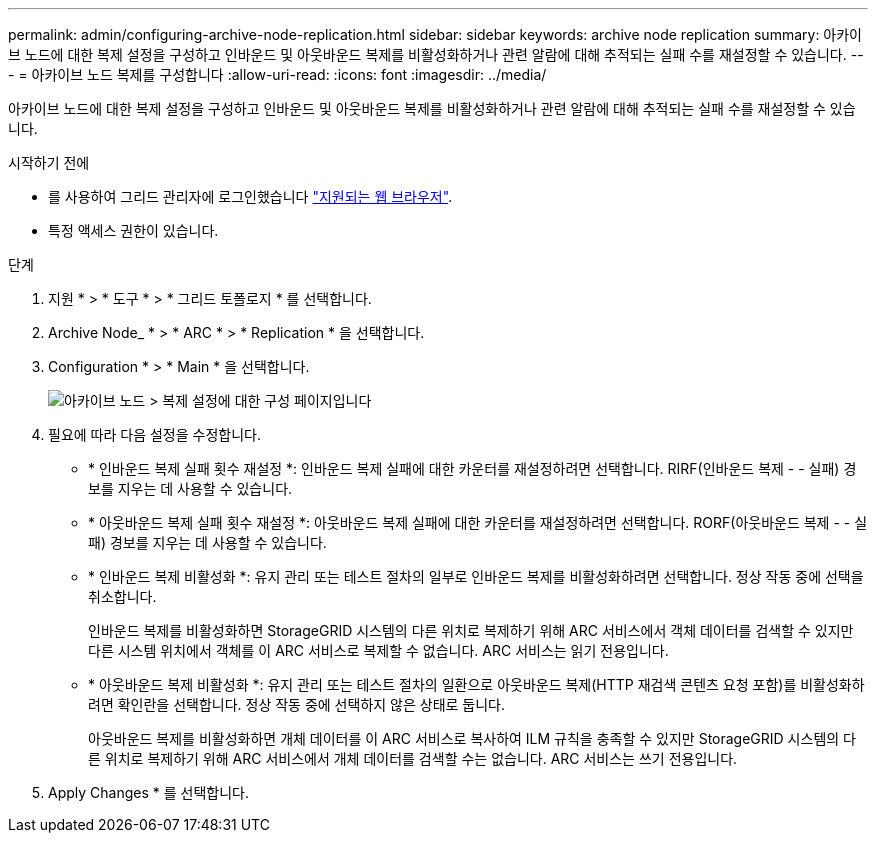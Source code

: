 ---
permalink: admin/configuring-archive-node-replication.html 
sidebar: sidebar 
keywords: archive node replication 
summary: 아카이브 노드에 대한 복제 설정을 구성하고 인바운드 및 아웃바운드 복제를 비활성화하거나 관련 알람에 대해 추적되는 실패 수를 재설정할 수 있습니다. 
---
= 아카이브 노드 복제를 구성합니다
:allow-uri-read: 
:icons: font
:imagesdir: ../media/


[role="lead"]
아카이브 노드에 대한 복제 설정을 구성하고 인바운드 및 아웃바운드 복제를 비활성화하거나 관련 알람에 대해 추적되는 실패 수를 재설정할 수 있습니다.

.시작하기 전에
* 를 사용하여 그리드 관리자에 로그인했습니다 link:../admin/web-browser-requirements.html["지원되는 웹 브라우저"].
* 특정 액세스 권한이 있습니다.


.단계
. 지원 * > * 도구 * > * 그리드 토폴로지 * 를 선택합니다.
. Archive Node_ * > * ARC * > * Replication * 을 선택합니다.
. Configuration * > * Main * 을 선택합니다.
+
image::../media/archive_node_replication.gif[아카이브 노드 > 복제 설정에 대한 구성 페이지입니다]

. 필요에 따라 다음 설정을 수정합니다.
+
** * 인바운드 복제 실패 횟수 재설정 *: 인바운드 복제 실패에 대한 카운터를 재설정하려면 선택합니다. RIRF(인바운드 복제 - - 실패) 경보를 지우는 데 사용할 수 있습니다.
** * 아웃바운드 복제 실패 횟수 재설정 *: 아웃바운드 복제 실패에 대한 카운터를 재설정하려면 선택합니다. RORF(아웃바운드 복제 - - 실패) 경보를 지우는 데 사용할 수 있습니다.
** * 인바운드 복제 비활성화 *: 유지 관리 또는 테스트 절차의 일부로 인바운드 복제를 비활성화하려면 선택합니다. 정상 작동 중에 선택을 취소합니다.
+
인바운드 복제를 비활성화하면 StorageGRID 시스템의 다른 위치로 복제하기 위해 ARC 서비스에서 객체 데이터를 검색할 수 있지만 다른 시스템 위치에서 객체를 이 ARC 서비스로 복제할 수 없습니다. ARC 서비스는 읽기 전용입니다.

** * 아웃바운드 복제 비활성화 *: 유지 관리 또는 테스트 절차의 일환으로 아웃바운드 복제(HTTP 재검색 콘텐츠 요청 포함)를 비활성화하려면 확인란을 선택합니다. 정상 작동 중에 선택하지 않은 상태로 둡니다.
+
아웃바운드 복제를 비활성화하면 개체 데이터를 이 ARC 서비스로 복사하여 ILM 규칙을 충족할 수 있지만 StorageGRID 시스템의 다른 위치로 복제하기 위해 ARC 서비스에서 개체 데이터를 검색할 수는 없습니다. ARC 서비스는 쓰기 전용입니다.



. Apply Changes * 를 선택합니다.


